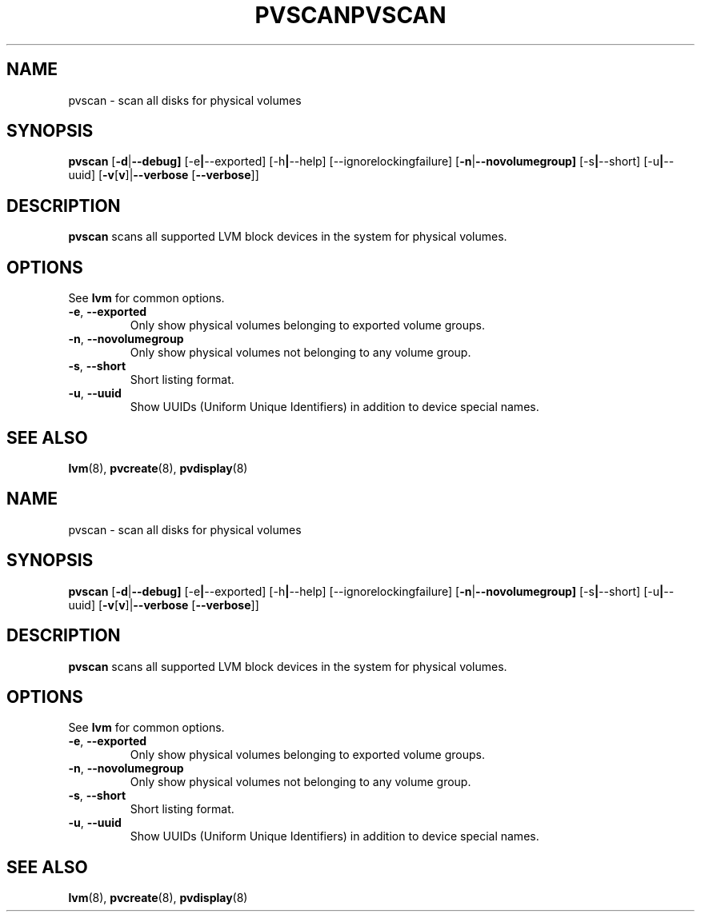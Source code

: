 .\"	$NetBSD: pvscan.8,v 1.2 2008/12/19 15:24:10 haad Exp $
.\"
.TH PVSCAN 8 "LVM TOOLS 2.2.02.43-cvs (12-08-08)" "Sistina Software UK" \" -*- nroff -*-
.SH NAME
pvscan \- scan all disks for physical volumes
.SH SYNOPSIS
.B pvscan
.RB [ \-d | \-\-debug]
.RB [\-e | \-\-exported]
.RB [\-h | \-\-help]
.RB [\-\-ignorelockingfailure]
.RB [ \-n | \-\-novolumegroup]
.RB [\-s | \-\-short]
.RB [\-u | \-\-uuid]
.RB [ \-v [ v ]| \-\-verbose " [" \-\-verbose ]]
.SH DESCRIPTION
.B pvscan
scans all supported LVM block devices in the system for physical volumes.
.SH OPTIONS
See \fBlvm\fP for common options.
.TP
.BR \-e ", " \-\-exported
Only show physical volumes belonging to exported volume groups.
.TP
.BR \-n ", " \-\-novolumegroup
Only show physical volumes not belonging to any volume group.
.TP
.BR \-s ", " \-\-short
Short listing format.
.TP
.BR \-u ", " \-\-uuid
Show UUIDs (Uniform Unique Identifiers) in addition to device special names.
.SH SEE ALSO
.BR lvm (8),
.BR pvcreate (8),
.BR pvdisplay (8)
.\"	$NetBSD: pvscan.8,v 1.2 2008/12/19 15:24:10 haad Exp $
.\"
.TH PVSCAN 8 "LVM TOOLS 2.2.02.43-cvs (12-08-08)" "Sistina Software UK" \" -*- nroff -*-
.SH NAME
pvscan \- scan all disks for physical volumes
.SH SYNOPSIS
.B pvscan
.RB [ \-d | \-\-debug]
.RB [\-e | \-\-exported]
.RB [\-h | \-\-help]
.RB [\-\-ignorelockingfailure]
.RB [ \-n | \-\-novolumegroup]
.RB [\-s | \-\-short]
.RB [\-u | \-\-uuid]
.RB [ \-v [ v ]| \-\-verbose " [" \-\-verbose ]]
.SH DESCRIPTION
.B pvscan
scans all supported LVM block devices in the system for physical volumes.
.SH OPTIONS
See \fBlvm\fP for common options.
.TP
.BR \-e ", " \-\-exported
Only show physical volumes belonging to exported volume groups.
.TP
.BR \-n ", " \-\-novolumegroup
Only show physical volumes not belonging to any volume group.
.TP
.BR \-s ", " \-\-short
Short listing format.
.TP
.BR \-u ", " \-\-uuid
Show UUIDs (Uniform Unique Identifiers) in addition to device special names.
.SH SEE ALSO
.BR lvm (8),
.BR pvcreate (8),
.BR pvdisplay (8)
